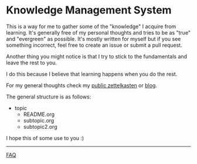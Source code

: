 * Knowledge Management System
This is a way for me to gather some of the "knowledge" I acquire from learning.
It's generally free of my personal thoughts and tries to be as "true"
and "evergreen" as possible.
It's mostly written for myself but if you see something incorrect, feel
free to create an issue or submit a pull request.

Another thing you might notice is that I try to stick to the
fundamentals and leave the rest to you.

I do this because I believe that learning happens when you do the rest.

For my general thoughts check my [[https://github.com/lawrencelogoh/zet][public zettelkasten]] or [[https://lawrencelogoh.com/blog][blog]].

The general structure is as follows:

- topic
  - README.org
  - subtopic.org
  - subtopic2.org

I hope this of some use to you :)


-----

[[https://github.com/lawrencelogoh/kms/blob/master/faq.org][FAQ]]
